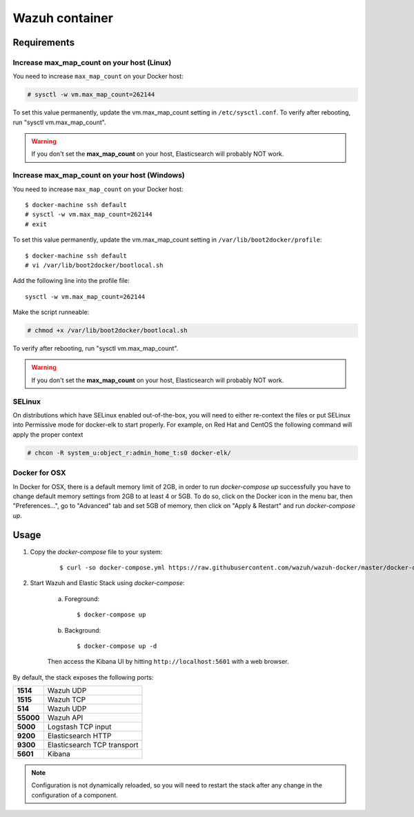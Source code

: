.. Copyright (C) 2018 Wazuh, Inc.

.. _wazuh-container:

Wazuh container
===============

Requirements
-------------

Increase max_map_count on your host (Linux)
^^^^^^^^^^^^^^^^^^^^^^^^^^^^^^^^^^^^^^^^^^^^^

You need to increase ``max_map_count`` on your Docker host:

.. code-block:: console

  # sysctl -w vm.max_map_count=262144

To set this value permanently, update the vm.max_map_count setting in ``/etc/sysctl.conf``. To verify after rebooting, run "sysctl vm.max_map_count".

.. warning::

  If you don't set the **max_map_count** on your host, Elasticsearch will probably NOT work.

Increase max_map_count on your host (Windows)
^^^^^^^^^^^^^^^^^^^^^^^^^^^^^^^^^^^^^^^^^^^^^

You need to increase ``max_map_count`` on your Docker host::

  $ docker-machine ssh default
  # sysctl -w vm.max_map_count=262144
  # exit

To set this value permanently, update the vm.max_map_count setting in ``/var/lib/boot2docker/profile``::

  $ docker-machine ssh default
  # vi /var/lib/boot2docker/bootlocal.sh

Add the following line into the profile file::

  sysctl -w vm.max_map_count=262144

Make the script runneable:

.. code-block:: console

  # chmod +x /var/lib/boot2docker/bootlocal.sh

To verify after rebooting, run "sysctl vm.max_map_count".

.. warning::

  If you don't set the **max_map_count** on your host, Elasticsearch will probably NOT work.


SELinux
^^^^^^^^^^

On distributions which have SELinux enabled out-of-the-box, you will need to either re-context the files or put SELinux into Permissive mode for docker-elk to start properly. For example, on Red Hat and CentOS the following command will apply the proper context

.. code-block:: console

  # chcon -R system_u:object_r:admin_home_t:s0 docker-elk/

Docker for OSX
^^^^^^^^^^^^^^

In Docker for OSX, there is a default memory limit of 2GB, in order to run `docker-compose up` successfully you have to change default memory settings from 2GB to at least 4 or 5GB. To do so, click on the Docker icon in the menu bar, then "Preferences...", go to "Advanced" tab and set 5GB of memory, then click on "Apply & Restart" and run `docker-compose up`.


Usage
-------------------------------

#. Copy the `docker-compose` file to your system:

    ::

      $ curl -so docker-compose.yml https://raw.githubusercontent.com/wazuh/wazuh-docker/master/docker-compose.yml

#. Start Wazuh and Elastic Stack using `docker-compose`:

    a) Foreground::

        $ docker-compose up


    b) Background::

        $ docker-compose up -d

    Then access the Kibana UI by hitting ``http://localhost:5601`` with a web browser.


By default, the stack exposes the following ports:

+-----------+-----------------------------+
| **1514**  | Wazuh UDP                   |
+-----------+-----------------------------+
| **1515**  | Wazuh TCP                   |
+-----------+-----------------------------+
| **514**   | Wazuh UDP                   |
+-----------+-----------------------------+
| **55000** | Wazuh API                   |
+-----------+-----------------------------+
| **5000**  | Logstash TCP input          |
+-----------+-----------------------------+
| **9200**  | Elasticsearch HTTP          |
+-----------+-----------------------------+
| **9300**  | Elasticsearch TCP transport |
+-----------+-----------------------------+
| **5601**  | Kibana                      |
+-----------+-----------------------------+

.. note:: Configuration is not dynamically reloaded, so you will need to restart the stack after any change in the configuration of a component.
